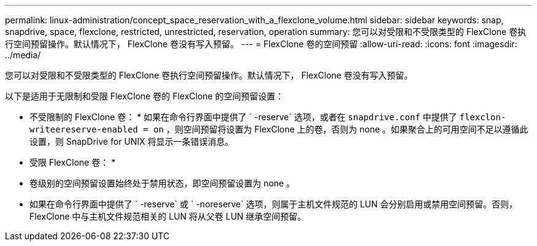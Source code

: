 ---
permalink: linux-administration/concept_space_reservation_with_a_flexclone_volume.html 
sidebar: sidebar 
keywords: snap, snapdrive, space, flexclone, restricted, unrestricted, reservation, operation 
summary: 您可以对受限和不受限类型的 FlexClone 卷执行空间预留操作。默认情况下， FlexClone 卷没有写入预留。 
---
= FlexClone 卷的空间预留
:allow-uri-read: 
:icons: font
:imagesdir: ../media/


[role="lead"]
您可以对受限和不受限类型的 FlexClone 卷执行空间预留操作。默认情况下， FlexClone 卷没有写入预留。

以下是适用于无限制和受限 FlexClone 卷的 FlexClone 的空间预留设置：

* 不受限制的 FlexClone 卷： * 如果在命令行界面中提供了 ` -reserve` 选项，或者在 `snapdrive.conf` 中提供了 `flexclon-writeereserve-enabled = on` ，则空间预留将设置为 FlexClone 上的卷，否则为 none 。如果聚合上的可用空间不足以遵循此设置，则 SnapDrive for UNIX 将显示一条错误消息。

* 受限 FlexClone 卷： *

* 卷级别的空间预留设置始终处于禁用状态，即空间预留设置为 none 。
* 如果在命令行界面中提供了 ` -reserve` 或 ` -noreserve` 选项，则属于主机文件规范的 LUN 会分别启用或禁用空间预留。否则， FlexClone 中与主机文件规范相关的 LUN 将从父卷 LUN 继承空间预留。

